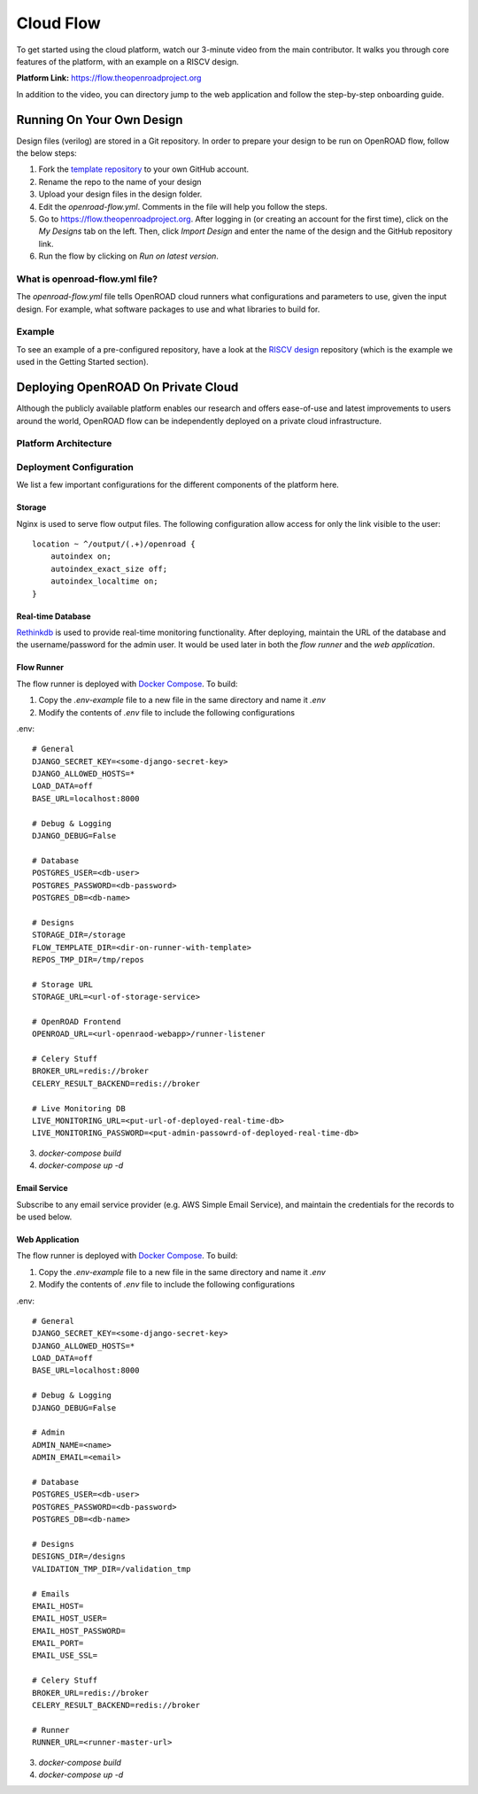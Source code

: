 Cloud Flow
===========

To get started using the cloud platform, watch our 3-minute video from the main contributor. It walks you through
core features of the platform, with an example on a RISCV design.

**Platform Link:** https://flow.theopenroadproject.org

..  youtube:: 4WR-QgdsluA
    :width: 100%

In addition to the video, you can directory jump to the web application and follow the step-by-step onboarding guide.


Running On Your Own Design
---------------------------

Design files (verilog) are stored in a Git repository. In order to prepare your design to be run on OpenROAD flow,
follow the below steps:

1. Fork the `template repository`_ to your own GitHub account.
2. Rename the repo to the name of your design
3. Upload your design files in the design folder.
4. Edit the `openroad-flow.yml`. Comments in the file will help you follow the steps.
5. Go to https://flow.theopenroadproject.org. After logging in (or creating an account for the first time), click on the *My Designs* tab on the left. Then, click `Import Design` and enter the name of the design and the GitHub repository link.
6. Run the flow by clicking on `Run on latest version`.


What is openroad-flow.yml file?
^^^^^^^^^^^^^^^^^^^^^^^^^^^^^^^

The `openroad-flow.yml` file tells OpenROAD cloud runners what configurations and parameters to use,
given the input design. For example, what software packages to use and what libraries to build for.


Example
^^^^^^^^

To see an example of a pre-configured repository, have a look at the `RISCV design`_ repository (which is the example we used in the Getting Started section).


.. _`template repository`: https://github.com/The-OpenROAD-Project/openroad-template-design
.. _`RISCV design`: https://github.com/The-OpenROAD-Project/cloud-flow-example-riscv


Deploying OpenROAD On Private Cloud
------------------------------------

Although the publicly available platform enables our research and offers ease-of-use and latest improvements to users around the world,
OpenROAD flow can be independently deployed on a private cloud infrastructure.


Platform Architecture
^^^^^^^^^^^^^^^^^^^^^^

.. image:: /.static/img/architecture.svg
   :width: 100%


Deployment Configuration
^^^^^^^^^^^^^^^^^^^^^^^^^^

We list a few important configurations for the different components of the platform here.

Storage
"""""""
Nginx is used to serve flow output files. The following configuration allow access for only the link visible to the user::

  location ~ ^/output/(.+)/openroad {
      autoindex on;
      autoindex_exact_size off;
      autoindex_localtime on;
  }

Real-time Database
"""""""""""""""""""
`Rethinkdb`_ is used to provide real-time monitoring functionality. After deploying, maintain the URL of the database and the username/password for the admin user.
It would be used later in both the `flow runner` and the `web application`.

.. _`Rethinkdb`:  https://www.rethinkdb.com/

Flow Runner
""""""""""""
The flow runner is deployed with `Docker Compose`_. To build:

1. Copy the `.env-example` file to a new file in the same directory and name it `.env`
2. Modify the contents of `.env` file to include the following configurations

.env::

  # General
  DJANGO_SECRET_KEY=<some-django-secret-key>
  DJANGO_ALLOWED_HOSTS=*
  LOAD_DATA=off
  BASE_URL=localhost:8000

  # Debug & Logging
  DJANGO_DEBUG=False

  # Database
  POSTGRES_USER=<db-user>
  POSTGRES_PASSWORD=<db-password>
  POSTGRES_DB=<db-name>

  # Designs
  STORAGE_DIR=/storage
  FLOW_TEMPLATE_DIR=<dir-on-runner-with-template>
  REPOS_TMP_DIR=/tmp/repos

  # Storage URL
  STORAGE_URL=<url-of-storage-service>

  # OpenROAD Frontend
  OPENROAD_URL=<url-openraod-webapp>/runner-listener

  # Celery Stuff
  BROKER_URL=redis://broker
  CELERY_RESULT_BACKEND=redis://broker

  # Live Monitoring DB
  LIVE_MONITORING_URL=<put-url-of-deployed-real-time-db>
  LIVE_MONITORING_PASSWORD=<put-admin-passowrd-of-deployed-real-time-db>


3. `docker-compose build`
4. `docker-compose up -d`


.. _`Docker Compose`: https://docs.docker.com/compose/

Email Service
"""""""""""""""
Subscribe to any email service provider (e.g. AWS Simple Email Service), and maintain the credentials for the records to be used below.

Web Application
""""""""""""""""

The flow runner is deployed with `Docker Compose`_. To build:

1. Copy the `.env-example` file to a new file in the same directory and name it `.env`
2. Modify the contents of `.env` file to include the following configurations

.env::

  # General
  DJANGO_SECRET_KEY=<some-django-secret-key>
  DJANGO_ALLOWED_HOSTS=*
  LOAD_DATA=off
  BASE_URL=localhost:8000

  # Debug & Logging
  DJANGO_DEBUG=False

  # Admin
  ADMIN_NAME=<name>
  ADMIN_EMAIL=<email>

  # Database
  POSTGRES_USER=<db-user>
  POSTGRES_PASSWORD=<db-password>
  POSTGRES_DB=<db-name>

  # Designs
  DESIGNS_DIR=/designs
  VALIDATION_TMP_DIR=/validation_tmp

  # Emails
  EMAIL_HOST=
  EMAIL_HOST_USER=
  EMAIL_HOST_PASSWORD=
  EMAIL_PORT=
  EMAIL_USE_SSL=

  # Celery Stuff
  BROKER_URL=redis://broker
  CELERY_RESULT_BACKEND=redis://broker

  # Runner
  RUNNER_URL=<runner-master-url>


3. `docker-compose build`
4. `docker-compose up -d`


.. _`Docker Compose`: https://docs.docker.com/compose/

